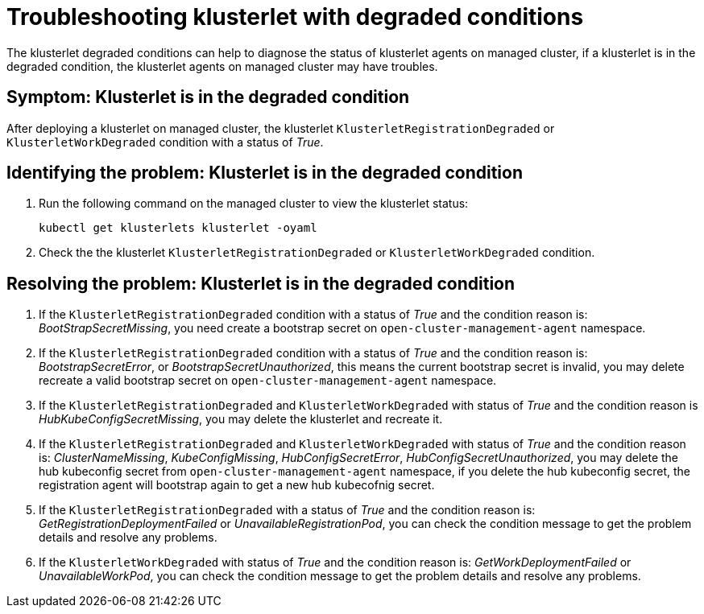 [#troubleshooting-klusterlet-with-degraded-conditions]
= Troubleshooting klusterlet with degraded conditions

The klusterlet degraded conditions can help to diagnose the status of klusterlet agents on managed cluster,
if a klusterlet is in the degraded condition, the klusterlet agents on managed cluster may have troubles.

[#symptom-klusterlet-is-in-the-degraded-condition]
== Symptom: Klusterlet is in the degraded condition

After deploying a klusterlet on managed cluster, the klusterlet `KlusterletRegistrationDegraded` or `KlusterletWorkDegraded`
condition with a status of _True_.

[#identifying-the-problem-klusterlet-is-in-the-degraded-condition]
== Identifying the problem: Klusterlet is in the degraded condition

. Run the following command on the managed cluster to view the klusterlet status:
+
----
kubectl get klusterlets klusterlet -oyaml
----

. Check the the klusterlet `KlusterletRegistrationDegraded` or `KlusterletWorkDegraded` condition.

[#resolving-the-problem-klusterlet-is-in-the-degraded-condition]
== Resolving the problem: Klusterlet is in the degraded condition

. If the `KlusterletRegistrationDegraded` condition with a status of _True_ and the condition reason is: _BootStrapSecretMissing_,
you need create a bootstrap secret on `open-cluster-management-agent` namespace.

. If the `KlusterletRegistrationDegraded` condition with a status of _True_ and the condition reason is: _BootstrapSecretError_,
or _BootstrapSecretUnauthorized_, this means the current bootstrap secret is invalid, you may delete recreate a valid bootstrap
secret on `open-cluster-management-agent` namespace.

. If the `KlusterletRegistrationDegraded` and `KlusterletWorkDegraded` with status of _True_ and the condition reason is
_HubKubeConfigSecretMissing_, you may delete the klusterlet and recreate it.

. If the `KlusterletRegistrationDegraded` and `KlusterletWorkDegraded` with status of _True_ and the condition reason is:
_ClusterNameMissing_, _KubeConfigMissing_, _HubConfigSecretError_, _HubConfigSecretUnauthorized_, you may delete the hub kubeconfig
secret from `open-cluster-management-agent` namespace, if you delete the hub kubeconfig secret, the registration agent will
bootstrap again to get a new hub kubecofnig secret.

. If the `KlusterletRegistrationDegraded` with a status of _True_ and the condition reason is: _GetRegistrationDeploymentFailed_
or _UnavailableRegistrationPod_, you can check the condition message to get the problem details and resolve any problems.

. If the `KlusterletWorkDegraded` with status of _True_ and the condition reason is: _GetWorkDeploymentFailed_ or _UnavailableWorkPod_,
you can check the condition message to get the problem details and resolve any problems.
